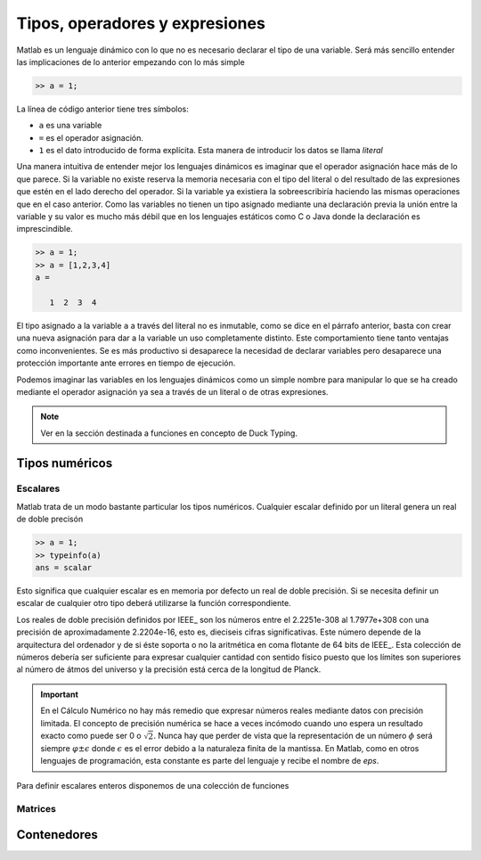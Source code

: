 Tipos, operadores y expresiones
===============================

Matlab es un lenguaje dinámico con lo que no es necesario declarar el
tipo de una variable.  Será más sencillo entender las implicaciones
de lo anterior empezando con lo más simple

.. code-block:: matlab

   >> a = 1;

La línea de código anterior tiene tres símbolos:

* ``a`` es una variable

* ``=`` es el operador asignación.  

* ``1`` es el dato introducido de forma explícita.  Esta manera de
  introducir los datos se llama *literal*

Una manera intuitiva de entender mejor los lenguajes dinámicos es
imaginar que el operador asignación hace más de lo que parece.  Si la
variable no existe reserva la memoria necesaria con el tipo del
literal o del resultado de las expresiones que estén en el lado
derecho del operador. Si la variable ya existiera la sobreescribiría
haciendo las mismas operaciones que en el caso anterior.  Como las
variables no tienen un tipo asignado mediante una declaración previa
la unión entre la variable y su valor es mucho más débil que en los
lenguajes estáticos como C o Java donde la declaración es
imprescindible.

.. code-block:: matlab

   >> a = 1;
   >> a = [1,2,3,4]
   a = 

      1  2  3  4

El tipo asignado a la variable ``a`` a través del literal no es
inmutable, como se dice en el párrafo anterior, basta con crear una
nueva asignación para dar a la variable un uso completamente
distinto. Este comportamiento tiene tanto ventajas como
inconvenientes. Se es más productivo si desaparece la necesidad de
declarar variables pero desaparece una protección importante ante
errores en tiempo de ejecución.

Podemos imaginar las variables en los lenguajes dinámicos como un
simple nombre para manipular lo que se ha creado mediante el operador
asignación ya sea a través de un literal o de otras expresiones.

.. function:: typeinfo(expr)

   (Octave) Imprime en la pantalla el tipo del resultado de la
   expresión *expr*.  Si no se da ningún argumento lista todos los
   tipos disponibles

.. function:: whos('str')
   
   Cuando *str* es el nombre de una variable como cadena de caracteres
   devuelve la información correspondiente a la misma que incluye sus
   dimensiones, el tamaño en memoria, el tipo y los atributos.  Si se
   utiliza como sentencia devuelve la información de todas las
   funciones presentes en el espacio de variables,

.. note::

   Ver en la sección destinada a funciones en concepto de Duck Typing.


Tipos numéricos
---------------

Escalares
.........

Matlab trata de un modo bastante particular los tipos numéricos.
Cualquier escalar definido por un literal genera un real de doble
precisón

.. code-block:: matlab

  >> a = 1;
  >> typeinfo(a)
  ans = scalar
  
Esto significa que cualquier escalar es en memoria por defecto un real
de doble precisión.  Si se necesita definir un escalar de cualquier
otro tipo deberá utilizarse la función correspondiente.

Los reales de doble precisión definidos por IEEE_ son los números
entre el 2.2251e-308 al 1.7977e+308 con una precisión de
aproximadamente 2.2204e-16, esto es, dieciseis cifras
significativas. Este número depende de la arquitectura del ordenador y
de si éste soporta o no la aritmética en coma flotante de 64 bits de
IEEE_.  Esta colección de números debería ser suficiente para expresar
cualquier cantidad con sentido físico puesto que los límites son
superiores al número de átmos del universo y la precisión está cerca
de la longitud de Planck.

.. important::

   En el Cálculo Numérico no hay más remedio que expresar números
   reales mediante datos con precisión limitada.  El concepto de
   precisión numérica se hace a veces incómodo cuando uno espera un
   resultado exacto como puede ser 0 o :math:`\sqrt{2}`.  Nunca hay
   que perder de vista que la representación de un número :math:`\phi`
   será siempre :math:`\varphi \pm \epsilon` donde :math:`\epsilon` es
   el error debido a la naturaleza finita de la mantissa. En Matlab,
   como en otros lenguajes de programación, esta constante es parte
   del lenguaje y recibe el nombre de *eps*.

.. function:: eps(argin)

   Llamada sin argumentos, la función **eps** devuelve un escalar con
   la precisión numérica de la representación en coma flotante del
   sistema.  Con argumentos devuelve una matriz del tamaño solicitado
   cuyos elementos son dicha precisión.

Para definir escalares enteros disponemos de una colección de
funciones 


Matrices
........

Contenedores
------------


